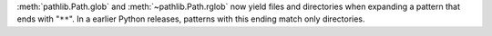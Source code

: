 :meth:`pathlib.Path.glob` and :meth:`~pathlib.Path.rglob` now yield files and
directories when expanding a pattern that ends with "``**``". In a earlier
Python releases, patterns with this ending match only directories.

